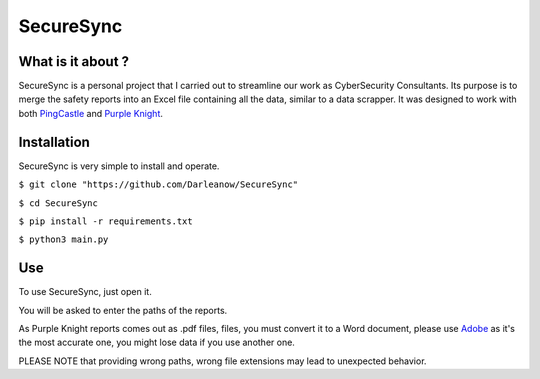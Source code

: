 SecureSync
==========

What is it about ?
------------------

SecureSync is a personal project that I carried out to streamline our work as CyberSecurity Consultants.
Its purpose is to merge the safety reports into an Excel file containing all the data, similar to a data scrapper.
It was designed to work with both `PingCastle <https://www.pingcastle.com/>`_ and `Purple Knight <https://www.purple-knight.com/>`_.

Installation
------------

SecureSync is very simple to install and operate.

``$ git clone "https://github.com/Darleanow/SecureSync"``

``$ cd SecureSync``

``$ pip install -r requirements.txt``

``$ python3 main.py``


Use
---

To use SecureSync, just open it.

You will be asked to enter the paths of the reports.

As Purple Knight reports comes out as .pdf files, files, you must convert it to a Word document, please use `Adobe <https://www.adobe.com/fr/acrobat/online/pdf-to-word.html>`_  
as it's the most accurate one, you might lose data if you use another one.

PLEASE NOTE that providing wrong paths, wrong file extensions may lead to unexpected behavior.
